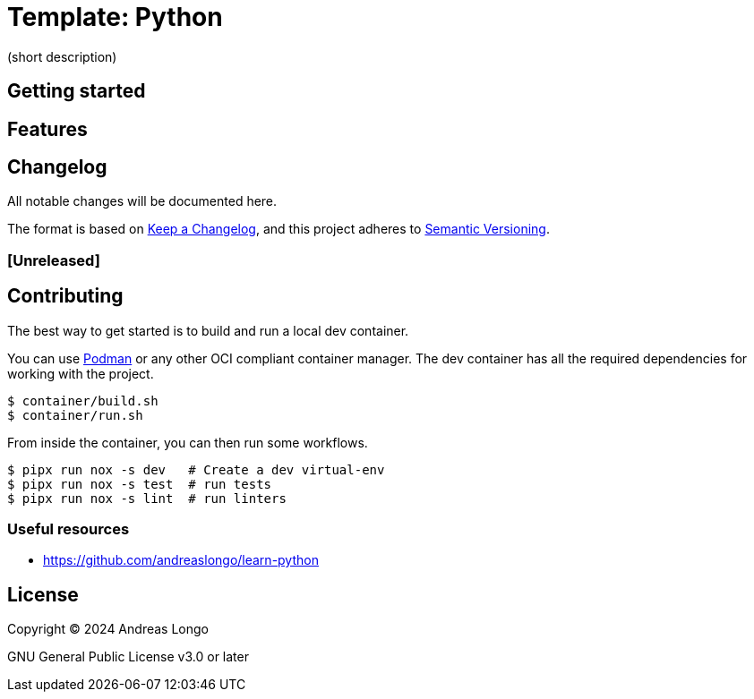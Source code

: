 = Template: Python

(short description)

== Getting started

== Features

== Changelog

All notable changes will be documented here.

The format is based on https://keepachangelog.com/en/1.1.0/[Keep a Changelog],
and this project adheres to https://semver.org/spec/v2.0.0.html[Semantic Versioning].

=== [Unreleased]

== Contributing

The best way to get started is to build and run a local dev container.

You can use https://podman.io[Podman] or any other OCI compliant container manager.
The dev container has all the required dependencies for working with the project.

[,console]
----
$ container/build.sh
$ container/run.sh
----

From inside the container, you can then run some workflows.

[,console]
----
$ pipx run nox -s dev   # Create a dev virtual-env
$ pipx run nox -s test  # run tests
$ pipx run nox -s lint  # run linters
----

=== Useful resources

* https://github.com/andreaslongo/learn-python

== License

Copyright (C) 2024 Andreas Longo

GNU General Public License v3.0 or later
